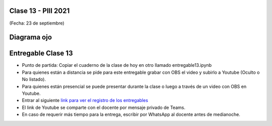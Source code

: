 .. -*- coding: utf-8 -*-

.. _rcs_subversion:

Clase 13 - PIII 2021
====================
(Fecha: 23 de septiembre)

.. figure:: images/clase13_parte1.png

.. figure:: images/clase13_parte2.png

.. figure:: images/clase13_parte3.png

.. figure:: images/clase13_parte4.png

Diagrama ojo 
============



Entregable Clase 13
===================

- Punto de partida: Copiar el cuaderno de la clase de hoy en otro llamado entregable13.ipynb

- Para quienes están a distancia se pide para este entregable grabar con OBS el video y subirlo a Youtube (Oculto o No listado).
- Para quienes están presencial se puede presentar durante la clase o luego a través de un video con OBS en Youtube.
- Entrar al siguiente `link para ver el registro de los entregables <https://docs.google.com/spreadsheets/d/1Qpp9mmUwuIUEbvrd_oqsQGuPOO9i1YPlHa_wBWTS6co/edit?usp=sharing>`_ 
- El link de Youtube se comparte con el docente por mensaje privado de Teams.
- En caso de requerir más tiempo para la entrega, escribir por WhatsApp al docente antes de medianoche.

